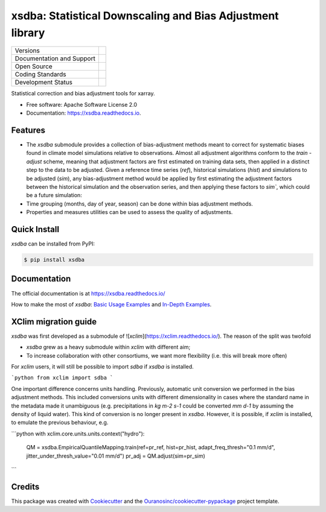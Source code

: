 ===========================================================
xsdba: Statistical Downscaling and Bias Adjustment library
===========================================================

+----------------------------+-----------------------------------------------------+
| Versions                   | |pypi| |conda| |versions|                           |
+----------------------------+-----------------------------------------------------+
| Documentation and Support  | |docs|                                              |
+----------------------------+-----------------------------------------------------+
| Open Source                | |license| |ossf-score|                              |
+----------------------------+-----------------------------------------------------+
| Coding Standards           | |black| |isort| |ruff| |ossf-bp| |pre-commit|       |
+----------------------------+-----------------------------------------------------+
| Development Status         | |status| |build| |coveralls|                        |
+----------------------------+-----------------------------------------------------+

Statistical correction and bias adjustment tools for xarray.

* Free software: Apache Software License 2.0
* Documentation: https://xsdba.readthedocs.io.

Features
--------

* The `xsdba` submodule provides a collection of bias-adjustment methods meant to correct for systematic biases found in climate model simulations relative to observations.
  Almost all adjustment algorithms conform to the `train` - `adjust` scheme, meaning that adjustment factors are first estimated on training data sets, then applied in a distinct step to the data to be adjusted.
  Given a reference time series (`ref`), historical simulations (`hist`) and simulations to be adjusted (`sim`), any bias-adjustment method would be applied by first estimating the adjustment factors between the historical simulation and the observation series, and then applying these factors to `sim``, which could be a future simulation:

* Time grouping (months, day of year, season) can be done within bias adjustment methods.

* Properties and measures utilities can be used to assess the quality of adjustments.

Quick Install
-------------
`xsdba` can be installed from PyPI:

.. code-block:: shell

    $ pip install xsdba

Documentation
-------------
The official documentation is at https://xsdba.readthedocs.io/

How to make the most of `xsdba`: `Basic Usage Examples`_ and `In-Depth Examples`_.

.. _Basic Usage Examples: https://xsdba.readthedocs.io/en/latest/notebooks/example.html
.. _In-Depth Examples: https://xsdba.readthedocs.io/en/latest/notebooks/advanced_example.html

XClim migration guide
---------------------
`xsdba` was first developed as a submodule of ![`xclim`](https://xclim.readthedocs.io/). The reason of the split was twofold

* `xsdba` grew as a heavy submodule within `xclim` with different aim;
* To increase collaboration with other consortiums, we want more flexibility (i.e. this will break more often)

For `xclim` users, it will still be possible to import `sdba` if `xsdba` is installed.

```python
from xclim import sdba
```

One important difference concerns units handling. Previously, automatic unit conversion we performed in the bias adjustment
methods. This included conversions units with different dimensionality in cases where the standard name in the metadata made it
unambiguous (e.g. precipitations in `kg m-2 s-1` could be converted `mm d-1` by assuming the density of liquid water). This kind
of conversion is no longer present in `xsdba`. However, it is possible, if `xclim` is installed, to emulate the previous behaviour,
e.g.

```python
with xclim.core.units.units.context("hydro"):
        QM = xsdba.EmpiricalQuantileMapping.train(ref=pr_ref, hist=pr_hist, adapt_freq_thresh="0.1 mm/d", jitter_under_thresh_value="0.01 mm/d")
        pr_adj = QM.adjust(sim=pr_sim)
```

Credits
-------

This package was created with Cookiecutter_ and the `Ouranosinc/cookiecutter-pypackage`_ project template.

.. _Cookiecutter: https://github.com/cookiecutter/cookiecutter
.. _`Ouranosinc/cookiecutter-pypackage`: https://github.com/Ouranosinc/cookiecutter-pypackage

.. |black| image:: https://img.shields.io/badge/code%20style-black-000000.svg
        :target: https://github.com/psf/black
        :alt: Python Black

.. |build| image:: https://github.com/Ouranosinc/xsdba/actions/workflows/main.yml/badge.svg
        :target: https://github.com/Ouranosinc/xsdba/actions
        :alt: Build Status

.. |conda| image:: https://img.shields.io/conda/vn/conda-forge/xsdba.svg
        :target: https://anaconda.org/conda-forge/xsdba
        :alt: Conda-forge Build Version

.. |coveralls| image:: https://coveralls.io/repos/github/Ouranosinc/xsdba/badge.svg
        :target: https://coveralls.io/github/Ouranosinc/xsdba
        :alt: Coveralls

.. |docs| image:: https://readthedocs.org/projects/xsdba/badge/?version=latest
        :target: https://xsdba.readthedocs.io/en/latest/?version=latest
        :alt: Documentation Status

.. |isort| image:: https://img.shields.io/badge/%20imports-isort-%231674b1?style=flat&labelColor=ef8336
        :target: https://pycqa.github.io/isort/
        :alt: Isort

.. |license| image:: https://img.shields.io/github/license/Ouranosinc/xsdba.svg
        :target: https://github.com/Ouranosinc/xsdba/blob/main/LICENSE
        :alt: License

.. |ossf-bp| image:: https://bestpractices.coreinfrastructure.org/projects/10045/badge
        :target: https://bestpractices.coreinfrastructure.org/projects/10045
        :alt: Open Source Security Foundation Best Practices

.. |ossf-score| image:: https://api.securityscorecards.dev/projects/github.com/Ouranosinc/xsdba/badge
        :target: https://securityscorecards.dev/viewer/?uri=github.com/Ouranosinc/xsdba
        :alt: OpenSSF Scorecard

.. |pre-commit| image:: https://results.pre-commit.ci/badge/github/Ouranosinc/xsdba/main.svg
        :target: https://results.pre-commit.ci/latest/github/Ouranosinc/xsdba/main
        :alt: pre-commit.ci status

.. |pypi| image:: https://img.shields.io/pypi/v/xsdba.svg
        :target: https://pypi.python.org/pypi/xsdba
        :alt: PyPI

.. |ruff| image:: https://img.shields.io/endpoint?url=https://raw.githubusercontent.com/astral-sh/ruff/main/assets/badge/v2.json
        :target: https://github.com/astral-sh/ruff
        :alt: Ruff

.. |status| image:: https://www.repostatus.org/badges/latest/active.svg
        :target: https://www.repostatus.org/#active
        :alt: Project Status: Active – The project has reached a stable, usable state and is being actively developed.

.. |versions| image:: https://img.shields.io/pypi/pyversions/xsdba.svg
        :target: https://pypi.python.org/pypi/xsdba
        :alt: Supported Python Versions

.. |logo| image:: https://raw.githubusercontent.com/Ouranosinc/xsdba/main/docs/logos/xsdba-logo-small-light.png
        :target: https://github.com/Ouranosinc/xsdba
        :alt: Xsdba
        :class: xsdba-logo-small no-theme

.. |logo-light| image:: https://raw.githubusercontent.com/Ouranosinc/xsdba/main/docs/logos/xsdba-logo-small-light.png
        :target: https://github.com/Ouranosinc/xsdba
        :alt:
        :class: xclim-logo-small only-light-inline

.. |logo-dark| image:: https://raw.githubusercontent.com/Ouranosinc/xsdba/main/docs/logos/xsdba-logo-small-dark.png
        :target: https://github.com/Ouranosinc/xsdba
        :alt:
        :class: xclim-logo-small only-dark-inline
